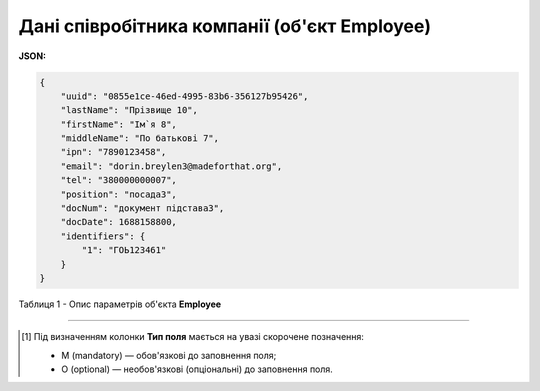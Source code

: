 #########################################################################
**Дані співробітника компанії (об'єкт Employee)**
#########################################################################

**JSON:**

.. code:: json

    {
        "uuid": "0855e1ce-46ed-4995-83b6-356127b95426",
        "lastName": "Прізвище 10",
        "firstName": "Ім`я 8",
        "middleName": "По батькові 7",
        "ipn": "7890123458",
        "email": "dorin.breylen3@madeforthat.org",
        "tel": "380000000007",
        "position": "посада3",
        "docNum": "документ підстава3",
        "docDate": 1688158800,
        "identifiers": {
            "1": "ГОЬ123461"
        }
    }

Таблиця 1 - Опис параметрів об'єкта **Employee**

.. csv-table:: 
  :file: for_csv/Employee.csv
  :widths:  1, 3, 12, 41
  :header-rows: 1
  :stub-columns: 0

-------------------------

.. [#] Під визначенням колонки **Тип поля** мається на увазі скорочене позначення:

   * M (mandatory) — обов'язкові до заповнення поля;
   * O (optional) — необов'язкові (опціональні) до заповнення поля.
